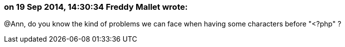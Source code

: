 === on 19 Sep 2014, 14:30:34 Freddy Mallet wrote:
@Ann, do you know the kind of problems we can face when having some characters before "<?php" ?

